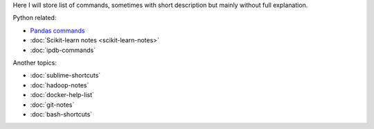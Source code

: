 .. title: Pages List
.. slug: index
.. date: 2016-06-22 00:34:28 UTC
.. tags: 
.. category: 
.. link: 
.. description: 
.. type: text
.. author: Illarion Khlestov

Here I will store list of commands, sometimes with short description but mainly without full explanation.

Python related:

* `Pandas commands <link://slug/pandas-commands>`__
* :doc:`Scikit-learn notes <scikit-learn-notes>`
* :doc:`ipdb-commands`

Another topics:

* :doc:`sublime-shortcuts`
* :doc:`hadoop-notes`
* :doc:`docker-help-list`
* :doc:`git-notes`
* :doc:`bash-shortcuts`
